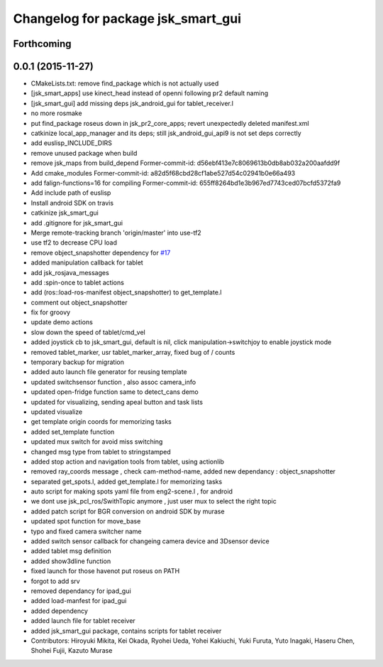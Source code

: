 ^^^^^^^^^^^^^^^^^^^^^^^^^^^^^^^^^^^
Changelog for package jsk_smart_gui
^^^^^^^^^^^^^^^^^^^^^^^^^^^^^^^^^^^

Forthcoming
-----------

0.0.1 (2015-11-27)
------------------
* CMakeLists.txt: remove find_package which is not actually used
* [jsk_smart_apps] use kinect_head instead of openni following pr2 default naming
* [jsk_smart_gui] add missing deps jsk_android_gui for tablet_receiver.l
* no more rosmake
* put find_package roseus down in jsk_pr2_core_apps; revert unexpectedly deleted manifest.xml
* catkinize local_app_manager and its deps; still jsk_android_gui_api9 is not set deps correctly
* add euslisp_INCLUDE_DIRS
* remove unused package when build
* remove jsk_maps from build_depend
  Former-commit-id: d56ebf413e7c8069613b0db8ab032a200aafdd9f
* Add cmake_modules
  Former-commit-id: a82d5f68cbd28cf1abe527d54c02941b0e66a493
* add falign-functions=16 for compiling
  Former-commit-id: 655ff8264bd1e3b967ed7743ced07bcfd5372fa9
* Add include path of euslisp
* Install android SDK on travis
* catkinize jsk_smart_gui
* add .gitignore for jsk_smart_gui
* Merge remote-tracking branch 'origin/master' into use-tf2
* use tf2 to decrease CPU load
* remove object_snapshotter dependency for `#17 <https://github.com/jsk-ros-pkg/jsk_smart_apps/issues/17>`_
* added manipulation callback for tablet
* add jsk_rosjava_messages
* add :spin-once to tablet actions
* add (ros::load-ros-manifest object_snapshotter) to get_template.l
* comment out object_snapshotter
* fix for groovy
* update demo actions
* slow down the speed of tablet/cmd_vel
* added joystick cb to jsk_smart_gui, default is nil, click manipulation->switchjoy to enable joystick mode
* removed tablet_marker, usr tablet_marker_array, fixed bug of / counts
* temporary backup for migration
* added auto launch file generator for reusing template
* updated switchsensor function , also assoc camera_info
* updated open-fridge function same to detect_cans demo
* updated for visualizing, sending apeal button and task lists
* updated visualize
* get template origin coords for memorizing tasks
* added set_template function
* updated mux switch for avoid miss switching
* changed msg type from tablet to stringstamped
* added stop action and navigation tools from tablet, using actionlib
* removed ray_coords message , check cam-method-name, added new dependancy : object_snapshotter
* separated get_spots.l, added get_template.l for memorizing tasks
* auto script for making spots yaml file from eng2-scene.l , for android
* we dont use jsk_pcl_ros/SwithTopic anymore , just user mux to select the right topic
* added patch script for BGR conversion on android SDK by murase
* updated spot function for move_base
* typo and fixed camera switcher name
* added switch sensor callback for changeing camera device and 3Dsensor device
* added tablet msg definition
* added show3dline function
* fixed launch for those havenot put roseus on PATH
* forgot to add srv
* removed dependancy for ipad_gui
* added load-manfest for ipad_gui
* added dependency
* added launch file for tablet receiver
* added jsk_smart_gui package, contains scripts for tablet receiver
* Contributors: Hiroyuki Mikita, Kei Okada, Ryohei Ueda, Yohei Kakiuchi, Yuki Furuta, Yuto Inagaki, Haseru Chen, Shohei Fujii, Kazuto Murase
